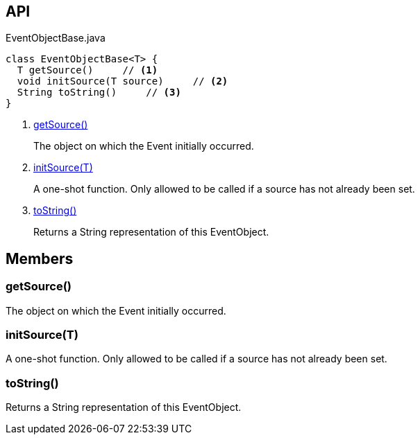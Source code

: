:Notice: Licensed to the Apache Software Foundation (ASF) under one or more contributor license agreements. See the NOTICE file distributed with this work for additional information regarding copyright ownership. The ASF licenses this file to you under the Apache License, Version 2.0 (the "License"); you may not use this file except in compliance with the License. You may obtain a copy of the License at. http://www.apache.org/licenses/LICENSE-2.0 . Unless required by applicable law or agreed to in writing, software distributed under the License is distributed on an "AS IS" BASIS, WITHOUT WARRANTIES OR  CONDITIONS OF ANY KIND, either express or implied. See the License for the specific language governing permissions and limitations under the License.

== API

[source,java]
.EventObjectBase.java
----
class EventObjectBase<T> {
  T getSource()     // <.>
  void initSource(T source)     // <.>
  String toString()     // <.>
}
----

<.> xref:#getSource__[getSource()]
+
--
The object on which the Event initially occurred.
--
<.> xref:#initSource__T[initSource(T)]
+
--
A one-shot function. Only allowed to be called if a source has not already been set.
--
<.> xref:#toString__[toString()]
+
--
Returns a String representation of this EventObject.
--

== Members

[#getSource__]
=== getSource()

The object on which the Event initially occurred.

[#initSource__T]
=== initSource(T)

A one-shot function. Only allowed to be called if a source has not already been set.

[#toString__]
=== toString()

Returns a String representation of this EventObject.


